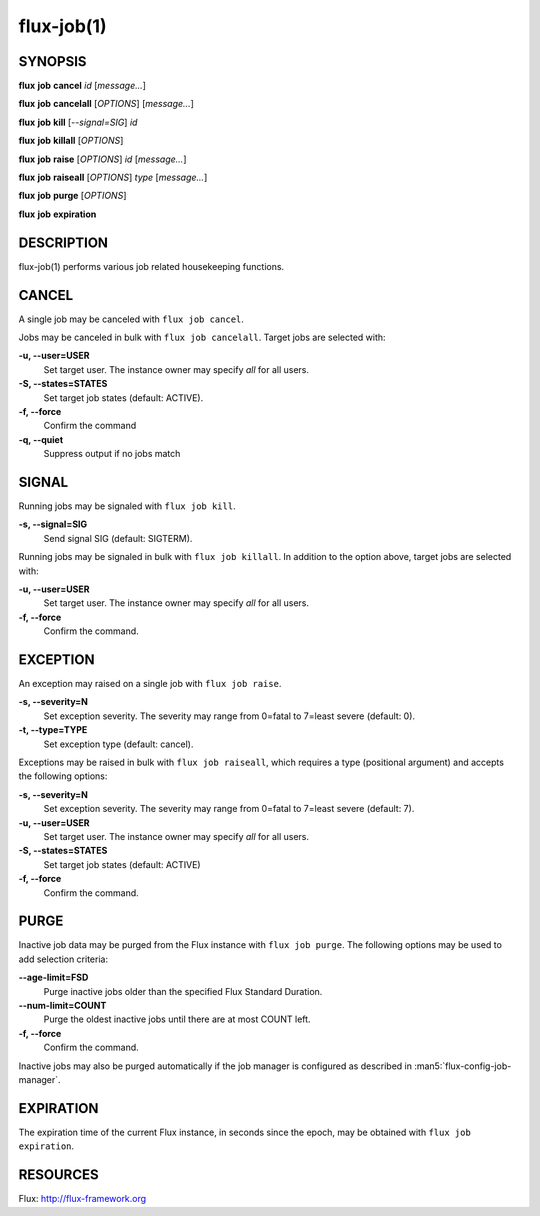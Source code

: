 .. flux-help-include: true

===========
flux-job(1)
===========


SYNOPSIS
========

**flux** **job** **cancel** *id* [*message...*]

**flux** **job** **cancelall** [*OPTIONS*] [*message...*]

**flux** **job** **kill** [*--signal=SIG*] *id*

**flux** **job** **killall** [*OPTIONS*]

**flux** **job** **raise** [*OPTIONS*] *id* [*message...*]

**flux** **job** **raiseall** [*OPTIONS*] *type* [*message...*]

**flux** **job** **purge** [*OPTIONS*]

**flux** **job** **expiration** 

DESCRIPTION
===========

flux-job(1) performs various job related housekeeping functions.

CANCEL
======

A single job may be canceled with ``flux job cancel``.

Jobs may be canceled in bulk with ``flux job cancelall``.  Target jobs are
selected with:

**-u, --user=USER**
   Set target user.  The instance owner may specify *all* for all users.

**-S, --states=STATES**
   Set target job states (default: ACTIVE).

**-f, --force**
   Confirm the command

**-q, --quiet**
   Suppress output if no jobs match

SIGNAL
======

Running jobs may be signaled with ``flux job kill``.

**-s, --signal=SIG**
   Send signal SIG (default: SIGTERM).

Running jobs may be signaled in bulk with ``flux job killall``.  In addition
to the option above, target jobs are selected with:

**-u, --user=USER**
   Set target user.  The instance owner may specify *all* for all users.

**-f, --force**
   Confirm the command.

EXCEPTION
=========

An exception may raised on a single job with ``flux job raise``.

**-s, --severity=N**
   Set exception severity.  The severity may range from 0=fatal to
   7=least severe (default: 0).

**-t, --type=TYPE**
   Set exception type (default: cancel).

Exceptions may be raised in bulk with ``flux job raiseall``, which requires a
type (positional argument) and accepts the following options:

**-s, --severity=N**
   Set exception severity.  The severity may range from 0=fatal to
   7=least severe (default: 7).

**-u, --user=USER**
   Set target user.  The instance owner may specify *all* for all users.

**-S, --states=STATES**
   Set target job states (default: ACTIVE)

**-f, --force**
   Confirm the command.

PURGE
=====

Inactive job data may be purged from the Flux instance with ``flux job purge``.
The following options may be used to add selection criteria:

**--age-limit=FSD**
   Purge inactive jobs older than the specified Flux Standard Duration.

**--num-limit=COUNT**
   Purge the oldest inactive jobs until there are at most COUNT left.

**-f, --force**
   Confirm the command.

Inactive jobs may also be purged automatically if the job manager is
configured as described in :man5:`flux-config-job-manager`.

EXPIRATION
==========

The expiration time of the current Flux instance, in seconds since the epoch, may
be obtained with ``flux job expiration``.


RESOURCES
=========

Flux: http://flux-framework.org

